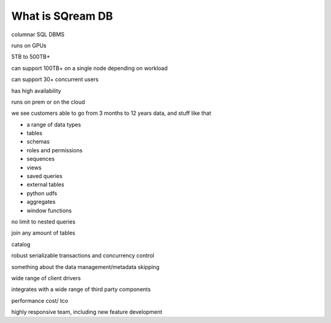 .. _what_is_sqream_db:

*****************
What is SQream DB
*****************

columnar SQL DBMS

runs on GPUs

5TB to 500TB+

can support 100TB+ on a single node depending on workload

can support 30+ concurrent users

has high availability

runs on prem or on the cloud

we see customers able to go from 3 months to 12 years data, and stuff like that


* a range of data types
* tables
* schemas
* roles and permissions
* sequences
* views
* saved queries
* external tables
* python udfs
* aggregates
* window functions

no limit to nested queries
   
join any amount of tables

catalog

robust serializable transactions and concurrency control

something about the data management/metadata skipping

wide range of client drivers

integrates with a wide range of third party components

performance
cost/ tco

highly responsive team, including new feature development
